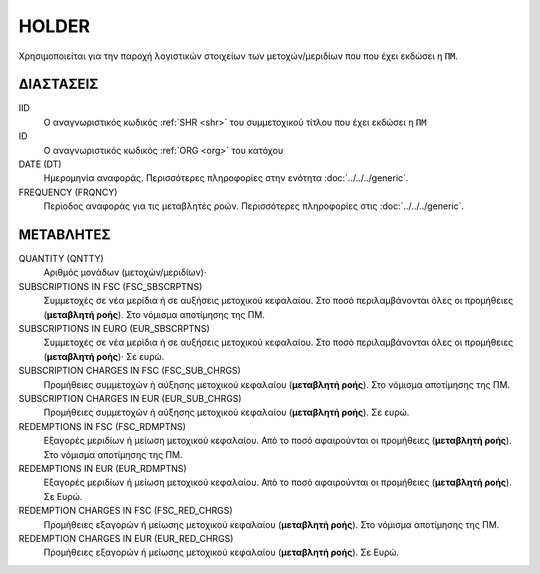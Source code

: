 HOLDER
------
Χρησιμοποιείται για την παροχή λογιστικών στοιχείων των μετοχών/μεριδίων που που έχει εκδώσει η ``ΠΜ``.

ΔΙΑΣΤΑΣΕΙΣ
~~~~~~~~~~

IID
    Ο αναγνωριστικός κωδικός :ref:`SHR <shr>` του συμμετοχικού τίτλου που έχει εκδώσει η ``ΠΜ``

ID
    Ο αναγνωριστικός κωδικός :ref:`ORG <org>` του κατόχου

DATE (DT)
    Ημερομηνία αναφοράς.  Περισσότερες πληροφορίες στην ενότητα :doc:`../../../generic`.

FREQUENCY (FRQNCY)
    Περίοδος αναφοράς για τις μεταβλητές ροών.  Περισσότερες πληροφορίες στις :doc:`../../../generic`.


ΜΕΤΑΒΛΗΤΕΣ
~~~~~~~~~~

QUANTITY (QNTTY)
    Αριθμός μονάδων (μετοχών/μεριδίων)·

SUBSCRIPTIONS IN FSC (FSC_SBSCRPTNS)
    Συμμετοχές σε νέα μερίδια ή σε αυξήσεις μετοχικού κεφαλαίου.  Στο ποσό περιλαμβάνονται όλες οι προμήθειες (**μεταβλητή ροής**). Στο νόμισμα αποτίμησης της ΠΜ.

SUBSCRIPTIONS IN EURO (EUR_SBSCRPTNS)
    Συμμετοχές σε νέα μερίδια ή σε αυξήσεις μετοχικού κεφαλαίου.  Στο ποσό περιλαμβάνονται όλες οι προμήθειες (**μεταβλητή ροής**)·  Σε ευρώ.

SUBSCRIPTION CHARGES IN FSC (FSC_SUB_CHRGS)
    Προμήθειες συμμετοχών ή αύξησης μετοχικού κεφαλαίου (**μεταβλητή ροής**). Στο νόμισμα αποτίμησης της ΠΜ.

SUBSCRIPTION CHARGES IN EUR (EUR_SUB_CHRGS)
    Προμήθειες συμμετοχών ή αύξησης μετοχικού κεφαλαίου (**μεταβλητή ροής**). Σε ευρώ.

REDEMPTIONS IN FSC (FSC_RDMPTNS)
    Εξαγορές μεριδίων ή μείωση μετοχικού κεφαλαίου.  Από το ποσό αφαιρούνται οι προμήθειες (**μεταβλητή ροής**). Στο νόμισμα αποτίμησης της ΠΜ.

REDEMPTIONS IN EUR (EUR_RDMPTNS)
    Εξαγορές μεριδίων ή μείωση μετοχικού κεφαλαίου.  Από το ποσό αφαιρούνται οι προμήθειες (**μεταβλητή ροής**). Σε Ευρώ.

REDEMPTION CHARGES IN FSC (FSC_RED_CHRGS)
    Προμήθειες εξαγορών ή μείωσης μετοχικού κεφαλαίου (**μεταβλητή ροής**).  Στο νόμισμα αποτίμησης της ΠΜ.

REDEMPTION CHARGES IN EUR (EUR_RED_CHRGS)
    Προμήθειες εξαγορών ή μείωσης μετοχικού κεφαλαίου (**μεταβλητή ροής**).  Σε Ευρώ.
